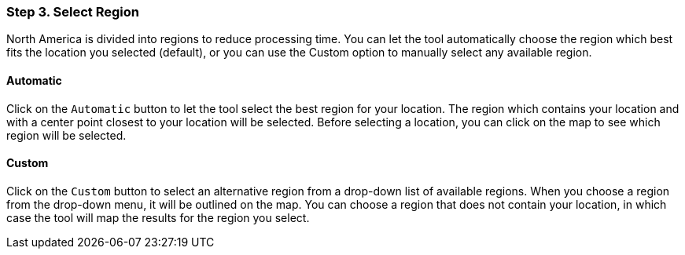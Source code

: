 === Step 3. Select Region

North America is divided into regions to reduce processing time. You can let the tool automatically choose the region
which best fits the location you selected (default), or you can use the Custom option to manually select any available
region.

==== Automatic

Click on the `Automatic` button to let the tool select the best region for your location. The region which contains
your location and with a center point closest to your location will be selected. Before selecting a location, you can
click on the map to see which region will be selected.

==== Custom

Click on the `Custom` button to select an alternative region from a drop-down list of available regions. When you
choose a region from the drop-down menu, it will be outlined on the map. You can choose a region that does not contain
your location, in which case the tool will map the results for the region you select.
